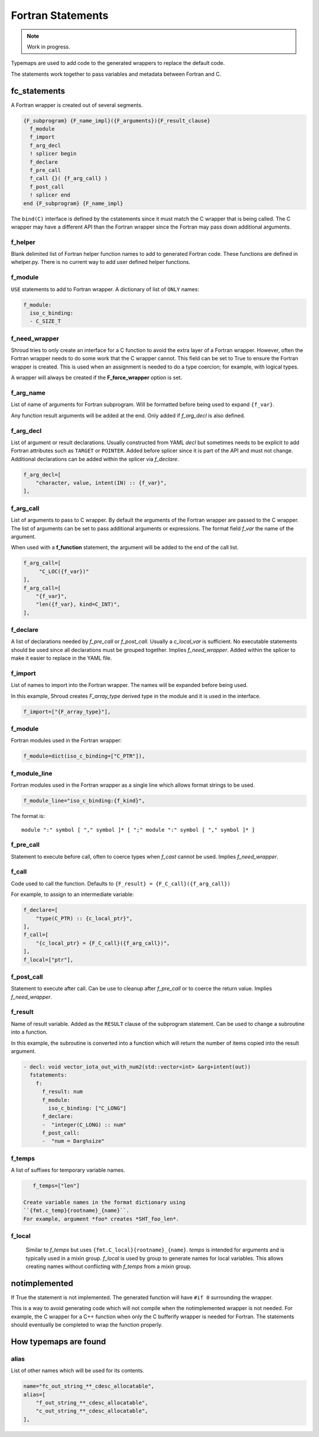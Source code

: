 .. Copyright (c) 2017-2023, Lawrence Livermore National Security, LLC and
   other Shroud Project Developers.
   See the top-level COPYRIGHT file for details.

   SPDX-License-Identifier: (BSD-3-Clause)


Fortran Statements
==================

.. note:: Work in progress.

Typemaps are used to add code to the generated wrappers
to replace the default code.

The statements work together to pass variables and metadata between
Fortran and C.


fc_statements
-------------

A Fortran wrapper is created out of several segments.

.. code-block:: text

      {F_subprogram} {F_name_impl}({F_arguments}){F_result_clause}
        f_module
        f_import
        f_arg_decl
        ! splicer begin
        f_declare
        f_pre_call
        f_call {}( {f_arg_call} )
        f_post_call
        ! splicer end
      end {F_subprogram} {F_name_impl}


The ``bind(C)`` interface is defined by the cstatements since it must
match the C wrapper that is being called.  The C wrapper may have a
different API than the Fortran wrapper since the Fortran may pass down
additional arguments.

..        name="f_default",
..        c_helper="",

f_helper
^^^^^^^^

Blank delimited list of Fortran helper function names to add to generated
Fortran code.
These functions are defined in whelper.py.
There is no current way to add user defined helper functions.

f_module
^^^^^^^^

``USE`` statements to add to Fortran wrapper.
A dictionary of list of ``ONLY`` names:

.. code-block:: yaml

        f_module:
          iso_c_binding:
          - C_SIZE_T
   
f_need_wrapper
^^^^^^^^^^^^^^

Shroud tries to only create an interface for a C function to
avoid the extra layer of a Fortran wrapper.
However, often the Fortran wrapper needs to do some work that
the C wrapper cannot.
This field can be set to True to ensure the Fortran wrapper
is created.
This is used when an assignment is needed to do a type coercion;
for example, with logical types.

A wrapper will always be created if the **F_force_wrapper**
option is set.

.. XXX tends to call bufferify version

f_arg_name
^^^^^^^^^^

List of name of arguments for Fortran subprogram.
Will be formatted before being used to expand ``{f_var}``.

Any function result arguments will be added at the end.
Only added if *f_arg_decl* is also defined.

f_arg_decl
^^^^^^^^^^

List of argument or result declarations.
Usually constructed from YAML *decl* but sometimes needs to be explicit
to add Fortran attributes such as ``TARGET`` or ``POINTER``.
Added before splicer since it is part of the API and must not change.
Additional declarations can be added within the splicer via *f_declare*.

.. code-block:: text

        f_arg_decl=[
            "character, value, intent(IN) :: {f_var}",
        ],

.. result declaration is added before arguments
   but default declaration are after declarations.

f_arg_call
^^^^^^^^^^

List of arguments to pass to C wrapper.
By default the arguments of the Fortran wrapper are passed to the C
wrapper.  The list of arguments can be set to pass additional
arguments or expressions.  The format field *f_var* the name of the
argument.

When used with a **f_function** statement, the argument will be added
to the end of the call list.

.. code-block:: text

        f_arg_call=[
             "C_LOC({f_var})"
        ],
        f_arg_call=[
            "{f_var}",
            "len({f_var}, kind=C_INT)",
        ],

f_declare
^^^^^^^^^

A list of declarations needed by *f_pre_call* or *f_post_call*.
Usually a *c_local_var* is sufficient.
No executable statements should be used since all declarations must be
grouped together.
Implies *f_need_wrapper*.
Added within the splicer to make it easier to replace in the YAML file.

f_import
^^^^^^^^

List of names to import into the Fortran wrapper.
The names will be expanded before being used.

In this example, Shroud creates *F_array_type* derived type in the
module and it is used in the interface.

.. code-block:: yaml

        f_import=["{F_array_type}"],
                
f_module
^^^^^^^^

Fortran modules used in the Fortran wrapper:

.. code-block:: yaml

        f_module=dict(iso_c_binding=["C_PTR"]),

f_module_line
^^^^^^^^^^^^^

Fortran modules used in the Fortran wrapper as a single line
which allows format strings to be used.

.. code-block:: yaml

        f_module_line="iso_c_binding:{f_kind}",

The format is::

     module ":" symbol [ "," symbol ]* [ ";" module ":" symbol [ "," symbol ]* ]

f_pre_call
^^^^^^^^^^

Statement to execute before call, often to coerce types when *f_cast*
cannot be used.
Implies *f_need_wrapper*.
   
f_call
^^^^^^

Code used to call the function.
Defaults to ``{F_result} = {F_C_call}({f_arg_call})``

For example, to assign to an intermediate variable:

.. code-block:: text

        f_declare=[
            "type(C_PTR) :: {c_local_ptr}",
        ],
        f_call=[
            "{c_local_ptr} = {F_C_call}({f_arg_call})",
        ],
        f_local=["ptr"],
                
   
f_post_call
^^^^^^^^^^^

Statement to execute after call.
Can be use to cleanup after *f_pre_call* or to coerce the return value.
Implies *f_need_wrapper*.
   
f_result
^^^^^^^^

Name of result variable.
Added as the ``RESULT`` clause of the subprogram statement.
Can be used to change a subroutine into a function.

In this example, the subroutine is converted into a function
which will return the number of items copied into the result argument.

.. code-block:: yaml

    - decl: void vector_iota_out_with_num2(std::vector<int> &arg+intent(out))
      fstatements:
        f:
          f_result: num
          f_module:
            iso_c_binding: ["C_LONG"]
          f_declare:
          -  "integer(C_LONG) :: num"
          f_post_call:
          -  "num = Darg%size"

f_temps
^^^^^^^

A list of suffixes for temporary variable names.

.. code-block:: yaml

    f_temps=["len"]

 Create variable names in the format dictionary using
 ``{fmt.c_temp}{rootname}_{name}``.
 For example, argument *foo* creates *SHT_foo_len*.

f_local
^^^^^^^

 Similar to *f_temps* but uses ``{fmt.C_local}{rootname}_{name}``.
 *temps* is intended for arguments and is typically used in a mixin
 group.  *f_local* is used by group to generate names for local
 variables.  This allows creating names without conflicting with
 *f_temps* from a *mixin* group.

notimplemented
--------------

If True the statement is not implemented.
The generated function will have ``#if 0`` surrounding the
wrapper.

This is a way to avoid generating code which will not compile when
the notimplemented wrapper is not needed. For example, the C wrapper
for a C++ function when only the C bufferify wrapper is needed for
Fortran.  The statements should eventually be completed to wrap the
function properly.
             
How typemaps are found
----------------------

alias
^^^^^

List of other names which will be used for its contents.

.. code-block:: yaml

        name="fc_out_string_**_cdesc_allocatable",
        alias=[
            "f_out_string_**_cdesc_allocatable",
            "c_out_string_**_cdesc_allocatable",
        ],
